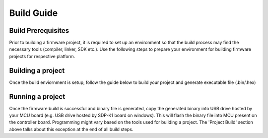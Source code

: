 ===========
Build Guide
===========

Build Prerequisites
-------------------

Prior to building a firmware project, it is required to set up an environment so
that the build process may find the necessary tools (compiler, linker, SDK etc.).
Use the following steps to prepare your environment for building firmware projects
for respective platform.

.. collapsible:: Windows

   .. collapsible:: STM32

      .. collapsible:: For STM32 IDE based Build

            * Install `STM32CubeIDE <https://www.st.com/en/development-tools/stm32cubeide.html>`_

            * Install `STM32CubeMX <https://www.st.com/en/development-tools/stm32cubemx.html>`_

               .. image:: /source/build/environmental_variables.png
                  :width: 400


Building a project
------------------

Once the build enviornment is setup, follow the guide below to build your project
and generate executable file (.bin/.hex)

.. collapsible:: Windows

   .. collapsible:: STM32

      .. collapsible:: Build Using STM32 IDE

            * Open the respective project directory by navigating into the "precision_converters_firmware/projects/" folder.

            * In the "STM32" folder present within the project directory, double click and open the .ioc file present within.

               .. image:: /source/build/stm32_project_directory.png
                  :width: 600

            * Click on the "Generate Code" option seen on the top right corner

               .. image:: /source/build/stm32_generate_code.png
                  :width: 600

            * Upon successful generation of drivers for the selected MCU, the autogenerated files would be seen in the same directory where the .ioc file was present. Double click and open the ".project" file seen in the list of files

               .. image:: /source/build/stm32_auto_generated_files.png
                  :width: 600

            * After the project is loaded to the STM32CubeIDE, unfold the adxxxx_iio project seen in the project explorer, right click the "app" folder, select "Settings" under the "C/C++ Build" section on the left pane and un-check the "Exclude resources from build" checkbox. This would ensure that the project specific files are included by the build system

               .. image:: /source/build/stm32_exclude_files_option.png
                  :width: 600

            * In order to choose STM32 platform in the firmware, select the "ACTIVE_PLATFORM" as "STM32_PLATFORM" in the app_config.h from the respective project. Alternately , add compiler flag "ACTIVE_PLATFORM=value of STM32_PLATFORM in app_config.h" for selecting stm32 platform.

            * Add compiler flags "-u _printf_float" to the project settings.

               .. image:: /source/build/stm32_compiler_flag.png
                  :width: 600

            * Exclude the generated file syscalls.c from the build process

               .. image:: /source/build/stm32_exclude_syscalls.png
                  :width: 600

            * To generate the binary file, right click on the adxxxx_iio project seen in the project explorer and select "Properties", select "Settings" under the "C/C++ Build" section on the left pane, select "MCU Post build outputs" under "Tool Settings" section and check the "Convert to binary file (-O binary)" checkbox.
               .. image:: /source/build/stm32_convert_to_binary.png
                  :width: 600

            * Build the project by right-clicking on the adxxxx_iio project seen in the project explorer and select "Build Project"

               .. image:: /source/build/stm32_build_project.png
                  :width: 600


Running a project
-----------------

Once the firmware build is successful and binary file is generated, copy the
generated binary into USB drive hosted by your MCU board (e.g. USB drive hosted
by SDP-K1 board on windows). This will flash the binary file into MCU present
on the controller board. Programming might vary based on the tools used for building
a project. The 'Project Build' section above talks about this exception at the end
of all build steps.
